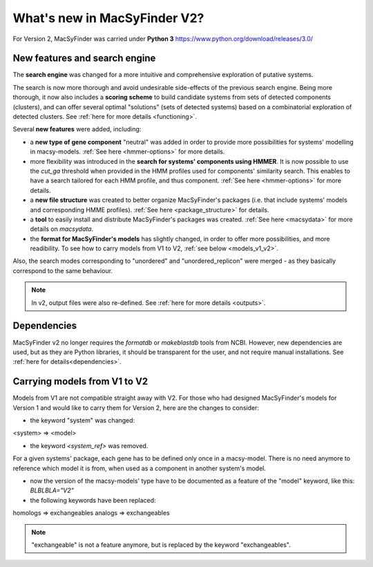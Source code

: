 .. MacSyFinder - Detection of macromolecular systems in protein datasets
    using systems modelling and similarity search.            
    Authors: Sophie Abby, Bertrand Néron                                 
    Copyright © 2014-2020 Institut Pasteur (Paris) and CNRS.
    See the COPYRIGHT file for details                                    
    MacsyFinder is distributed under the terms of the GNU General Public License (GPLv3). 
    See the COPYING file for details.  
    
.. _new_v2:

*****************************
What's new in MacSyFinder V2? 
*****************************

For Version 2, MacSyFinder was carried under **Python 3** https://www.python.org/download/releases/3.0/

==============================
New features and search engine 
==============================

The **search engine** was changed for a more intuitive and comprehensive exploration of putative systems. 

The search is now more thorough and avoid undesirable side-effects of the previous search engine. Being more thorough, it now also 
includes a **scoring scheme** to build candidate systems from sets of detected components (clusters), and can offer several optimal "solutions" (sets of 
detected systems) based on a combinatorial exploration of detected clusters. 
See :ref:`here for more details <functioning>`.

Several **new features** were added, including:

- a **new type of gene component** "neutral" was added in order to provide more possibilities for systems' modelling in macsy-models. :ref:`See here <hmmer-options>` for more details.
- more flexibility was introduced in the **search for systems' components using HMMER**. It is now possible to use the `cut_ga` threshold when provided in the HMM profiles used for components' similarity search. This enables to have a search tailored for each HMM profile, and thus component. :ref:`See here <hmmer-options>` for more details.
- a **new file structure** was created to better organize MacSyFinder's packages (i.e. that include systems' models and corresponding HMME profiles). :ref:`See here <package_structure>` for details.
- a **tool** to easily install and distribute MacSyFinder's packages was created. :ref:`See here <macsydata>` for more details on *macsydata*.
- the **format for MacSyFinder's models** has slightly changed, in order to offer more possibilities, and more readibility. To see how to carry models from V1 to V2, :ref:`see below <models_v1_v2>`. 


Also, the search modes corresponding to "unordered" and "unordered_replicon" were merged - as they basically correspond to the same behaviour. 

.. note::
 
 In v2, output files were also re-defined. See :ref:`here for more details <outputs>`.


============
Dependencies
============

MacSyFinder v2 no longer requires the *formatdb* or *makeblastdb* tools from NCBI. 
However, new dependencies are used, but as they are Python libraries, it should be transparent for the user, and not require manual installations. See :ref:`here for details<dependencies>`.



.. _models_v1_v2:

=============================
Carrying models from V1 to V2 
=============================

Models from V1 are not compatible straight away with V2.
For those who had designed MacSyFinder's models for Version 1 and would like to carry them for Version 2, here are the changes to consider:


* the keyword "system" was changed:
<system> => <model>

* the keyword `<system_ref>` was removed. 
For a given systems' package, each gene has to be defined only once in a macsy-model. There is no need anymore to reference which model it is from, when used as a component in another system's model. 

* now the version of the macsy-models' type have to be documented as a feature of the "model" keyword, like this: `BLBLBLA="V2"` 


* the following keywords have been replaced:
homologs => exchangeables
analogs => exchangeables

.. note::
 
 "exchangeable" is not a feature anymore, but is replaced by the keyword "exchangeables". 
